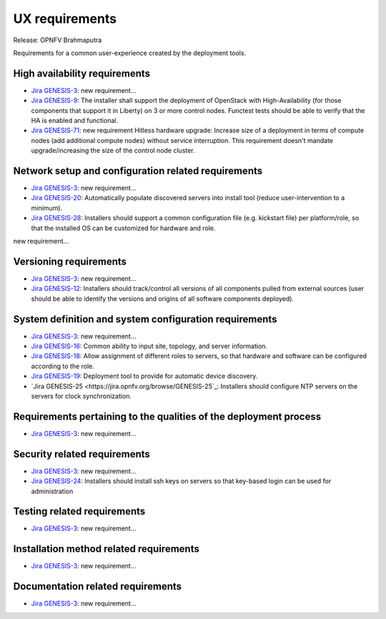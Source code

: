 .. Copyright 2015 Open Platform for NFV Project, Inc. and its contributors

.. Licensed under the Apache License, Version 2.0 (the "License");
   you may not use this file except in compliance with the License.
   You may obtain a copy of the License at

.. http://www.apache.org/licenses/LICENSE-2.0

.. Unless required by applicable law or agreed to in writing, software
   distributed under the License is distributed on an "AS IS" BASIS,
   WITHOUT WARRANTIES OR CONDITIONS OF ANY KIND, either express or implied.
   See the License for the specific language governing permissions and
   limitations under the License.

.. -----------------------------------------------------------------------

.. Document to list the requirements for a common user experience
   created by the different installers.
   Please add a bullet each for every requirement added.

===============
UX requirements
===============

Release: OPNFV Brahmaputra

Requirements for a common user-experience created by the deployment tools.



High availability requirements
------------------------------
.. Please add the Jira story reference to each requirement.
   Note that the below listed "GENESIS-3" Jira story are place holders
   and are to be changed for the actual Jira reference.

* `Jira GENESIS-3 <https://jira.opnfv.org/browse/GENESIS-3>`_: new requirement...
* `Jira GENESIS-9 <https://jira.opnfv.org/browse/GENESIS-9>`_: The installer shall support the
  deployment of OpenStack with High-Availability (for those components that support it in
  Liberty) on 3 or more control nodes. Functest tests should be able to verify that the HA is
  enabled and functional.

* `Jira GENESIS-71 <https://jira.opnfv.org/browse/GENESIS-71>`_: new requirement
  Hitless hardware upgrade: Increase size of a deployment in terms of compute
  nodes (add additional compute nodes) without service interruption.
  This requirement doesn't mandate upgrade/increasing the size of the control
  node cluster.


Network setup and configuration related requirements
----------------------------------------------------
.. Please add the Jira story reference to each requirement.
   Note that the below listed "GENESIS-3" Jira story are place holders
   and are to be changed for the actual Jira reference.

* `Jira GENESIS-3 <https://jira.opnfv.org/browse/GENESIS-3>`_: new requirement...

* `Jira GENESIS-20 <https://jira.opnfv.org/browse/GENESIS-20>`_: Automatically populate discovered servers into install tool (reduce user-intervention to a minimum).

* `Jira GENESIS-28 <https://jira.opnfv.org/browse/GENESIS-28>`_: Installers should support a common configuration file (e.g. kickstart file) per platform/role, so that the installed OS can be customized for hardware and role.
new requirement...


Versioning requirements
-----------------------
.. Please add the Jira story reference to each requirement.
   Note that the below listed "GENESIS-3" Jira stories are place holders
   and are to be changed for the actual Jira reference.

* `Jira GENESIS-3 <https://jira.opnfv.org/browse/GENESIS-3>`_: new requirement...
* `Jira GENESIS-12 <https://jira.opnfv.org/browse/GENESIS-12>`_: Installers should track/control
  all versions of all components pulled from external sources (user should be able to identify
  the versions and origins of all software components deployed).

System definition and system configuration requirements
-------------------------------------------------------
.. Please add the Jira story reference to each requirement.
   Note that the below listed "GENESIS-3" Jira stories are place holders
   and are to be changed for the actual Jira reference.

* `Jira GENESIS-3 <https://jira.opnfv.org/browse/GENESIS-3>`_: new requirement...
* `Jira GENESIS-16 <https://jira.opnfv.org/browse/GENESIS-16>`_: Common ability to input site,
  topology, and server information.
* `Jira GENESIS-18 <https://jira.opnfv.org/browse/GENESIS-18>`_: Allow assignment of different roles
  to servers, so that hardware and software can be configured according to the role.
* `Jira GENESIS-19 <https://jira.opnfv.org/browse/GENESIS-19>`_: 
  Deployment tool to provide for automatic device discovery.
* `Jira GENESIS-25 <https://jira.opnfv.org/browse/GENESIS-25`_:
  Installers should configure NTP servers on the servers for clock
  synchronization.

Requirements pertaining to the qualities of the deployment process
------------------------------------------------------------------
.. Please add the Jira story reference to each requirement.
   Note that the below listed "GENESIS-3" Jira stories are place holders
   and are to be changed for the actual Jira reference.

* `Jira GENESIS-3 <https://jira.opnfv.org/browse/GENESIS-3>`_: new requirement...

Security related requirements
-----------------------------
.. Please add the Jira story reference to each requirement.
   Note that the below listed "GENESIS-3" Jira stories are place holders
   and are to be changed for the actual Jira reference.

* `Jira GENESIS-3 <https://jira.opnfv.org/browse/GENESIS-3>`_: new requirement...
* `Jira GENESIS-24 <https://jira.opnfv.org/browse/GENESIS-24>`_: Installers should install ssh keys on servers so that key-based login can be used for administration


Testing related requirements
----------------------------
.. Please add the Jira story reference to each requirement.
   Note that the below listed "GENESIS-3" Jira stories are place holders
   and are to be changed for the actual Jira reference.

* `Jira GENESIS-3 <https://jira.opnfv.org/browse/GENESIS-3>`_: new requirement...

Installation method related requirements
----------------------------------------
.. Please add the Jira story reference to each requirement.
   Note that the below listed "GENESIS-3" Jira stories are place holders
   and are to be changed for the actual Jira reference.

* `Jira GENESIS-3 <https://jira.opnfv.org/browse/GENESIS-3>`_: new requirement...

Documentation related requirements
----------------------------------
.. Please add the Jira story reference to each requirement.
   Note that the below listed "GENESIS-3" Jira stories are place holders
   and are to be changed for the actual Jira reference.

* `Jira GENESIS-3 <https://jira.opnfv.org/browse/GENESIS-3>`_: new requirement...

